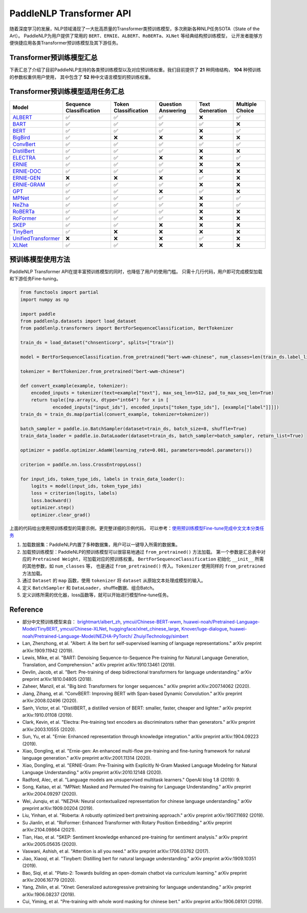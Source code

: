 PaddleNLP Transformer API
====================================

随着深度学习的发展，NLP领域涌现了一大批高质量的Transformer类预训练模型，多次刷新各种NLP任务SOTA（State of the Art）。
PaddleNLP为用户提供了常用的 ``BERT``、``ERNIE``、``ALBERT``、``RoBERTa``、``XLNet`` 等经典结构预训练模型，
让开发者能够方便快捷应用各类Transformer预训练模型及其下游任务。

------------------------------------
Transformer预训练模型汇总
------------------------------------

下表汇总了介绍了目前PaddleNLP支持的各类预训练模型以及对应预训练权重。我们目前提供了 **21** 种网络结构， **104** 种预训练的参数权重供用户使用，
其中包含了 **52** 种中文语言模型的预训练权重。

+--------------------+----------------------------------------------------------------------------------+--------------+-----------------------------------------+
| Model              | Pretrained Weight                                                                | Language     | Details of the model                    |
+====================+==================================================================================+==============+=========================================+
|ALBERT_             |``albert-base-v1``                                                                | English      | 12 repeating layers, 128 embedding,     |
|                    |                                                                                  |              | 768-hidden, 12-heads, 11M parameters.   |
|                    |                                                                                  |              | ALBERT base model                       |
|                    +----------------------------------------------------------------------------------+--------------+-----------------------------------------+
|                    |``albert-large-v1``                                                               | English      | 24 repeating layers, 128 embedding,     |
|                    |                                                                                  |              | 1024-hidden, 16-heads, 17M parameters.  |
|                    |                                                                                  |              | ALBERT large model                      |
|                    +----------------------------------------------------------------------------------+--------------+-----------------------------------------+
|                    |``albert-xlarge-v1``                                                              | English      | 24 repeating layers, 128 embedding,     |
|                    |                                                                                  |              | 2048-hidden, 16-heads, 58M parameters.  |
|                    |                                                                                  |              | ALBERT xlarge model                     |
|                    +----------------------------------------------------------------------------------+--------------+-----------------------------------------+
|                    |``albert-xxlarge-v1``                                                             | English      | 12 repeating layers, 128 embedding,     |
|                    |                                                                                  |              | 4096-hidden, 64-heads, 223M parameters. |
|                    |                                                                                  |              | ALBERT xxlarge model                    |
|                    +----------------------------------------------------------------------------------+--------------+-----------------------------------------+
|                    |``albert-base-v2``                                                                | English      | 12 repeating layers, 128 embedding,     |
|                    |                                                                                  |              | 768-hidden, 12-heads, 11M parameters.   |
|                    |                                                                                  |              | ALBERT base model (version2)            |
|                    +----------------------------------------------------------------------------------+--------------+-----------------------------------------+
|                    |``albert-large-v2``                                                               | English      | 24 repeating layers, 128 embedding,     |
|                    |                                                                                  |              | 1024-hidden, 16-heads, 17M parameters.  |
|                    |                                                                                  |              | ALBERT large model (version2)           |
|                    +----------------------------------------------------------------------------------+--------------+-----------------------------------------+
|                    |``albert-xlarge-v2``                                                              | English      | 24 repeating layers, 128 embedding,     |
|                    |                                                                                  |              | 2048-hidden, 16-heads, 58M parameters.  |
|                    |                                                                                  |              | ALBERT xlarge model (version2)          |
|                    +----------------------------------------------------------------------------------+--------------+-----------------------------------------+
|                    |``albert-xxlarge-v2``                                                             | English      | 12 repeating layers, 128 embedding,     |
|                    |                                                                                  |              | 4096-hidden, 64-heads, 223M parameters. |
|                    |                                                                                  |              | ALBERT xxlarge model (version2)         |
|                    +----------------------------------------------------------------------------------+--------------+-----------------------------------------+
|                    |``albert-chinese-tiny``                                                           | Chinese      | 4 repeating layers, 128 embedding,      |
|                    |                                                                                  |              | 312-hidden, 12-heads, 4M parameters.    |
|                    |                                                                                  |              | ALBERT tiny model (Chinese)             |
|                    +----------------------------------------------------------------------------------+--------------+-----------------------------------------+
|                    |``albert-chinese-small``                                                          | Chinese      | 6 repeating layers, 128 embedding,      |
|                    |                                                                                  |              | 384-hidden, 12-heads, _M parameters.    |
|                    |                                                                                  |              | ALBERT small model (Chinese)            |
|                    +----------------------------------------------------------------------------------+--------------+-----------------------------------------+
|                    |``albert-chinese-base``                                                           | Chinese      | 12 repeating layers, 128 embedding,     |
|                    |                                                                                  |              | 768-hidden, 12-heads, 12M parameters.   |
|                    |                                                                                  |              | ALBERT base model (Chinese)             |
|                    +----------------------------------------------------------------------------------+--------------+-----------------------------------------+
|                    |``albert-chinese-large``                                                          | Chinese      | 24 repeating layers, 128 embedding,     |
|                    |                                                                                  |              | 1024-hidden, 16-heads, 18M parameters.  |
|                    |                                                                                  |              | ALBERT large model (Chinese)            |
|                    +----------------------------------------------------------------------------------+--------------+-----------------------------------------+
|                    |``albert-chinese-xlarge``                                                         | Chinese      | 24 repeating layers, 128 embedding,     |
|                    |                                                                                  |              | 2048-hidden, 16-heads, 60M parameters.  |
|                    |                                                                                  |              | ALBERT xlarge model (Chinese)           |
|                    +----------------------------------------------------------------------------------+--------------+-----------------------------------------+
|                    |``albert-chinese-xxlarge``                                                        | Chinese      | 12 repeating layers, 128 embedding,     |
|                    |                                                                                  |              | 4096-hidden, 16-heads, 235M parameters. |
|                    |                                                                                  |              | ALBERT xxlarge model (Chinese)          |
+--------------------+----------------------------------------------------------------------------------+--------------+-----------------------------------------+
|BART_               |``bart-base``                                                                     | English      | 12-layer, 768-hidden,                   |
|                    |                                                                                  |              | 12-heads, 217M parameters.              |
|                    |                                                                                  |              | BART base model (English)               |
|                    +----------------------------------------------------------------------------------+--------------+-----------------------------------------+
|                    |``bart-large``                                                                    | English      | 24-layer, 768-hidden,                   |
|                    |                                                                                  |              | 16-heads, 509M parameters.              |
|                    |                                                                                  |              | BART large model (English).             |
+--------------------+----------------------------------------------------------------------------------+--------------+-----------------------------------------+
|BERT_               |``bert-base-uncased``                                                             | English      | 12-layer, 768-hidden,                   |
|                    |                                                                                  |              | 12-heads, 110M parameters.              |
|                    |                                                                                  |              | Trained on lower-cased English text.    |
|                    +----------------------------------------------------------------------------------+--------------+-----------------------------------------+
|                    |``bert-large-uncased``                                                            | English      | 24-layer, 1024-hidden,                  |
|                    |                                                                                  |              | 16-heads, 336M parameters.              |
|                    |                                                                                  |              | Trained on lower-cased English text.    |
|                    +----------------------------------------------------------------------------------+--------------+-----------------------------------------+
|                    |``bert-base-cased``                                                               | English      | 12-layer, 768-hidden,                   |
|                    |                                                                                  |              | 12-heads, 109M parameters.              |
|                    |                                                                                  |              | Trained on cased English text.          |
|                    +----------------------------------------------------------------------------------+--------------+-----------------------------------------+
|                    |``bert-large-cased``                                                              | English      | 24-layer, 1024-hidden,                  |
|                    |                                                                                  |              | 16-heads, 335M parameters.              |
|                    |                                                                                  |              | Trained on cased English text.          |
|                    +----------------------------------------------------------------------------------+--------------+-----------------------------------------+
|                    |``bert-base-multilingual-uncased``                                                | Multilingual | 12-layer, 768-hidden,                   |
|                    |                                                                                  |              | 12-heads, 168M parameters.              |
|                    |                                                                                  |              | Trained on lower-cased text             |
|                    |                                                                                  |              | in the top 102 languages                |
|                    |                                                                                  |              | with the largest Wikipedias.            |
|                    +----------------------------------------------------------------------------------+--------------+-----------------------------------------+
|                    |``bert-base-multilingual-cased``                                                  | Multilingual | 12-layer, 768-hidden,                   |
|                    |                                                                                  |              | 12-heads, 179M parameters.              |
|                    |                                                                                  |              | Trained on cased text                   |
|                    |                                                                                  |              | in the top 104 languages                |
|                    |                                                                                  |              | with the largest Wikipedias.            |
|                    +----------------------------------------------------------------------------------+--------------+-----------------------------------------+
|                    |``bert-base-chinese``                                                             | Chinese      | 12-layer, 768-hidden,                   |
|                    |                                                                                  |              | 12-heads, 108M parameters.              |
|                    |                                                                                  |              | Trained on cased Chinese Simplified     |
|                    |                                                                                  |              | and Traditional text.                   |
|                    +----------------------------------------------------------------------------------+--------------+-----------------------------------------+
|                    |``bert-wwm-chinese``                                                              | Chinese      | 12-layer, 768-hidden,                   |
|                    |                                                                                  |              | 12-heads, 108M parameters.              |
|                    |                                                                                  |              | Trained on cased Chinese Simplified     |
|                    |                                                                                  |              | and Traditional text using              |
|                    |                                                                                  |              | Whole-Word-Masking.                     |
|                    +----------------------------------------------------------------------------------+--------------+-----------------------------------------+
|                    |``bert-wwm-ext-chinese``                                                          | Chinese      | 12-layer, 768-hidden,                   |
|                    |                                                                                  |              | 12-heads, 108M parameters.              |
|                    |                                                                                  |              | Trained on cased Chinese Simplified     |
|                    |                                                                                  |              | and Traditional text using              |
|                    |                                                                                  |              | Whole-Word-Masking with extented data.  |
|                    +----------------------------------------------------------------------------------+--------------+-----------------------------------------+
|                    |``junnyu/ckiplab-bert-base-chinese-ner``                                          | Chinese      | 12-layer, 768-hidden,                   |
|                    |                                                                                  |              | 12-heads, 102M parameters.              |
|                    |                                                                                  |              | Finetuned on NER task.                  |
|                    +----------------------------------------------------------------------------------+--------------+-----------------------------------------+
|                    |``junnyu/ckiplab-bert-base-chinese-pos``                                          | Chinese      | 12-layer, 768-hidden,                   |
|                    |                                                                                  |              | 12-heads, 102M parameters.              |
|                    |                                                                                  |              | Finetuned on POS task.                  |
|                    +----------------------------------------------------------------------------------+--------------+-----------------------------------------+
|                    |``junnyu/ckiplab-bert-base-chinese-ws``                                           | Chinese      | 12-layer, 768-hidden,                   |
|                    |                                                                                  |              | 12-heads, 102M parameters.              |
|                    |                                                                                  |              | Finetuned on WS task.                   |
|                    +----------------------------------------------------------------------------------+--------------+-----------------------------------------+
|                    |``junnyu/nlptown-bert-base-multilingual-uncased-sentiment``                       | Multilingual | 12-layer, 768-hidden,                   |
|                    |                                                                                  |              | 12-heads, 167M parameters.              |
|                    |                                                                                  |              | Finetuned for sentiment analysis on     |
|                    |                                                                                  |              | product reviews in six languages:       |
|                    |                                                                                  |              | English, Dutch, German, French,         |
|                    |                                                                                  |              | Spanish and Italian.                    |
|                    +----------------------------------------------------------------------------------+--------------+-----------------------------------------+
|                    |``junnyu/tbs17-MathBERT``                                                         | English      | 12-layer, 768-hidden,                   |
|                    |                                                                                  |              | 12-heads, 110M parameters.              |
|                    |                                                                                  |              | Trained on pre-k to graduate math       |
|                    |                                                                                  |              | language (English) using a masked       |
|                    |                                                                                  |              | language modeling (MLM) objective.      |
|                    +----------------------------------------------------------------------------------+--------------+-----------------------------------------+
|                    |``macbert-base-chinese``                                                          | Chinese      | 12-layer, 768-hidden,                   |
|                    |                                                                                  |              | 12-heads, 102M parameters.              |
|                    |                                                                                  |              | Trained with novel MLM as correction    |
|                    |                                                                                  |              | pre-training task.                      |
|                    +----------------------------------------------------------------------------------+--------------+-----------------------------------------+
|                    |``macbert-large-chinese``                                                         | Chinese      | 24-layer, 1024-hidden,                  |
|                    |                                                                                  |              | 16-heads, 326M parameters.              |
|                    |                                                                                  |              | Trained with novel MLM as correction    |
|                    |                                                                                  |              | pre-training task.                      |
|                    +----------------------------------------------------------------------------------+--------------+-----------------------------------------+
|                    |``simbert-base-chinese``                                                          | Chinese      | 12-layer, 768-hidden,                   |
|                    |                                                                                  |              | 12-heads, 108M parameters.              |
|                    |                                                                                  |              | Trained on 22 million pairs of similar  |
|                    |                                                                                  |              | sentences crawed from Baidu Know.       |
+--------------------+----------------------------------------------------------------------------------+--------------+-----------------------------------------+
|BigBird_            |``bigbird-base-uncased``                                                          | English      | 12-layer, 768-hidden,                   |
|                    |                                                                                  |              | 12-heads, _M parameters.                |
|                    |                                                                                  |              | Trained on lower-cased English text.    |
+--------------------+----------------------------------------------------------------------------------+--------------+-----------------------------------------+
|ConvBert_           |``convbert-base``                                                                 | English      | 12-layer, 768-hidden,                   |
|                    |                                                                                  |              | 12-heads, 106M parameters.              |
|                    |                                                                                  |              | The ConvBERT base model.                |
|                    +----------------------------------------------------------------------------------+--------------+-----------------------------------------+
|                    |``convbert-medium-small``                                                         | English      | 12-layer, 384-hidden,                   |
|                    |                                                                                  |              | 8-heads, 17M parameters.                |
|                    |                                                                                  |              | The ConvBERT medium small model.        |
|                    +----------------------------------------------------------------------------------+--------------+-----------------------------------------+
|                    |``convbert-small``                                                                | English      | 12-layer, 128-hidden,                   |
|                    |                                                                                  |              | 4-heads, 13M parameters.                |
|                    |                                                                                  |              | The ConvBERT small model.               |
+--------------------+----------------------------------------------------------------------------------+--------------+-----------------------------------------+
|DistilBert_         |``distilbert-base-uncased``                                                       | English      | 6-layer, 768-hidden,                    |
|                    |                                                                                  |              | 12-heads, 66M parameters.               |
|                    |                                                                                  |              | The DistilBERT model distilled from     |
|                    |                                                                                  |              | the BERT model ``bert-base-uncased``    |
|                    +----------------------------------------------------------------------------------+--------------+-----------------------------------------+
|                    |``distilbert-base-cased``                                                         | English      | 6-layer, 768-hidden,                    |
|                    |                                                                                  |              | 12-heads, 66M parameters.               |
|                    |                                                                                  |              | The DistilBERT model distilled from     |
|                    |                                                                                  |              | the BERT model ``bert-base-cased``      |
+--------------------+----------------------------------------------------------------------------------+--------------+-----------------------------------------+
|ELECTRA_            |``electra-small``                                                                 | English      | 12-layer, 768-hidden,                   |
|                    |                                                                                  |              | 4-heads, _M parameters.                 |
|                    |                                                                                  |              | Trained on lower-cased English text.    |
|                    +----------------------------------------------------------------------------------+--------------+-----------------------------------------+
|                    |``electra-base``                                                                  | English      | 12-layer, 768-hidden,                   |
|                    |                                                                                  |              | 12-heads, _M parameters.                |
|                    |                                                                                  |              | Trained on lower-cased English text.    |
|                    +----------------------------------------------------------------------------------+--------------+-----------------------------------------+
|                    |``electra-large``                                                                 | English      | 24-layer, 1024-hidden,                  |
|                    |                                                                                  |              | 16-heads, _M parameters.                |
|                    |                                                                                  |              | Trained on lower-cased English text.    |
|                    +----------------------------------------------------------------------------------+--------------+-----------------------------------------+
|                    |``chinese-electra-small``                                                         | Chinese      | 12-layer, 768-hidden,                   |
|                    |                                                                                  |              | 4-heads, _M parameters.                 |
|                    |                                                                                  |              | Trained on Chinese text.                |
|                    +----------------------------------------------------------------------------------+--------------+-----------------------------------------+
|                    |``chinese-electra-base``                                                          | Chinese      | 12-layer, 768-hidden,                   |
|                    |                                                                                  |              | 12-heads, _M parameters.                |
|                    |                                                                                  |              | Trained on Chinese text.                |
|                    +----------------------------------------------------------------------------------+--------------+-----------------------------------------+
|                    |``junnyu/hfl-chinese-electra-180g-base-discriminator``                            | Chinese      | Discriminator, 12-layer, 768-hidden,    |
|                    |                                                                                  |              | 12-heads, 102M parameters.              |
|                    |                                                                                  |              | Trained on 180g Chinese text.           |
|                    +----------------------------------------------------------------------------------+--------------+-----------------------------------------+
|                    |``junnyu/hfl-chinese-electra-180g-small-ex-discriminator``                        | Chinese      | Discriminator, 24-layer, 256-hidden,    |
|                    |                                                                                  |              | 4-heads, 24M parameters.                |
|                    |                                                                                  |              | Trained on 180g Chinese text.           |
|                    +----------------------------------------------------------------------------------+--------------+-----------------------------------------+
|                    |``junnyu/hfl-chinese-legal-electra-small-generator``                              | Chinese      | Generator, 12-layer, 64-hidden,         |
|                    |                                                                                  |              | 1-heads, 3M parameters.                 |
|                    |                                                                                  |              | Trained on Chinese legal corpus.        |
+--------------------+----------------------------------------------------------------------------------+--------------+-----------------------------------------+
|ERNIE_              |``ernie-1.0``                                                                     | Chinese      | 12-layer, 768-hidden,                   |
|                    |                                                                                  |              | 12-heads, 108M parameters.              |
|                    |                                                                                  |              | Trained on Chinese text.                |
|                    +----------------------------------------------------------------------------------+--------------+-----------------------------------------+
|                    |``ernie-tiny``                                                                    | Chinese      | 3-layer, 1024-hidden,                   |
|                    |                                                                                  |              | 16-heads, _M parameters.                |
|                    |                                                                                  |              | Trained on Chinese text.                |
|                    +----------------------------------------------------------------------------------+--------------+-----------------------------------------+
|                    |``ernie-2.0-en``                                                                  | English      | 12-layer, 768-hidden,                   |
|                    |                                                                                  |              | 12-heads, 103M parameters.              |
|                    |                                                                                  |              | Trained on lower-cased English text.    |
|                    +----------------------------------------------------------------------------------+--------------+-----------------------------------------+
|                    |``ernie-2.0-en-finetuned-squad``                                                  | English      | 12-layer, 768-hidden,                   |
|                    |                                                                                  |              | 12-heads, 110M parameters.              |
|                    |                                                                                  |              | Trained on finetuned squad text.        |
|                    +----------------------------------------------------------------------------------+--------------+-----------------------------------------+
|                    |``ernie-2.0-large-en``                                                            | English      | 24-layer, 1024-hidden,                  |
|                    |                                                                                  |              | 16-heads, 336M parameters.              |
|                    |                                                                                  |              | Trained on lower-cased English text.    |
+--------------------+----------------------------------------------------------------------------------+--------------+-----------------------------------------+
|ERNIE-DOC_          |``ernie-doc-base-zh``                                                             | Chinese      | 12-layer, 768-hidden,                   |
|                    |                                                                                  |              | 12-heads, 108M parameters.              |
|                    |                                                                                  |              | Trained on Chinese text.                |
|                    +----------------------------------------------------------------------------------+--------------+-----------------------------------------+
|                    |``ernie-doc-base-en``                                                             | English      | 12-layer, 768-hidden,                   |
|                    |                                                                                  |              | 12-heads, 103M parameters.              |
|                    |                                                                                  |              | Trained on lower-cased English text.    |
+--------------------+----------------------------------------------------------------------------------+--------------+-----------------------------------------+
|ERNIE-GEN_          |``ernie-gen-base-en``                                                             | English      | 12-layer, 768-hidden,                   |
|                    |                                                                                  |              | 12-heads, 108M parameters.              |
|                    |                                                                                  |              | Trained on lower-cased English text.    |
|                    +----------------------------------------------------------------------------------+--------------+-----------------------------------------+
|                    |``ernie-gen-large-en``                                                            | English      | 24-layer, 1024-hidden,                  |
|                    |                                                                                  |              | 16-heads, 336M parameters.              |
|                    |                                                                                  |              | Trained on lower-cased English text.    |
|                    +----------------------------------------------------------------------------------+--------------+-----------------------------------------+
|                    |``ernie-gen-large-en-430g``                                                       | English      | 24-layer, 1024-hidden,                  |
|                    |                                                                                  |              | 16-heads, 336M parameters.              |
|                    |                                                                                  |              | Trained on lower-cased English text.    |
|                    |                                                                                  |              | with extended data (430 GB).            |
+--------------------+----------------------------------------------------------------------------------+--------------+-----------------------------------------+
|ERNIE-GRAM_         |``ernie-gram-zh``                                                                 | Chinese      | 12-layer, 768-hidden,                   |
|                    |                                                                                  |              | 12-heads, 108M parameters.              |
|                    |                                                                                  |              | Trained on Chinese text.                |
+--------------------+----------------------------------------------------------------------------------+--------------+-----------------------------------------+
|GPT_                |``gpt-cpm-large-cn``                                                              | Chinese      | 32-layer, 2560-hidden,                  |
|                    |                                                                                  |              | 32-heads, 2.6B parameters.              |
|                    |                                                                                  |              | Trained on Chinese text.                |
|                    +----------------------------------------------------------------------------------+--------------+-----------------------------------------+
|                    |``gpt-cpm-small-cn-distill``                                                      | Chinese      | 12-layer, 768-hidden,                   |
|                    |                                                                                  |              | 12-heads, 109M parameters.              |
|                    |                                                                                  |              | The model distilled from                |
|                    |                                                                                  |              | the GPT model ``gpt-cpm-large-cn``      |
|                    +----------------------------------------------------------------------------------+--------------+-----------------------------------------+
|                    |``gpt2-medium-en``                                                                | English      | 24-layer, 1024-hidden,                  |
|                    |                                                                                  |              | 16-heads, 345M parameters.              |
|                    |                                                                                  |              | Trained on English text.                |
|                    +----------------------------------------------------------------------------------+--------------+-----------------------------------------+
|                    |``junnyu/distilgpt2``                                                             | English      | 6-layer, 768-hidden,                    |
|                    |                                                                                  |              | 12-heads, 81M parameters.               |
|                    |                                                                                  |              | Trained on English text.                |
|                    +----------------------------------------------------------------------------------+--------------+-----------------------------------------+
|                    |``junnyu/microsoft-DialoGPT-small``                                               | English      | 12-layer, 768-hidden,                   |
|                    |                                                                                  |              | 12-heads, 124M parameters.              |
|                    |                                                                                  |              | Trained on English text.                |
|                    +----------------------------------------------------------------------------------+--------------+-----------------------------------------+
|                    |``junnyu/microsoft-DialoGPT-medium``                                              | English      | 24-layer, 1024-hidden,                  |
|                    |                                                                                  |              | 16-heads, 354M parameters.                |
|                    |                                                                                  |              | Trained on English text.                |
|                    +----------------------------------------------------------------------------------+--------------+-----------------------------------------+
|                    |``junnyu/microsoft-DialoGPT-large``                                               | English      | 36-layer, 1280-hidden,                  |
|                    |                                                                                  |              | 20-heads, 774M parameters.                |
|                    |                                                                                  |              | Trained on English text.                |
|                    +----------------------------------------------------------------------------------+--------------+-----------------------------------------+
|                    |``junnyu/uer-gpt2-chinese-poem``                                                  | Chinese      | 12-layer, 768-hidden,                   |
|                    |                                                                                  |              | 12-heads, 103M parameters.              |
|                    |                                                                                  |              | Trained on Chinese poetry corpus.       |
+--------------------+----------------------------------------------------------------------------------+--------------+-----------------------------------------+
|MPNet_              |``mpnet-base``                                                                    | English      | 12-layer, 768-hidden,                   |
|                    |                                                                                  |              | 12-heads, 109M parameters.              |
|                    |                                                                                  |              | MPNet Base Model.                       |
+--------------------+----------------------------------------------------------------------------------+--------------+-----------------------------------------+
|NeZha_              |``nezha-base-chinese``                                                            | Chinese      | 12-layer, 768-hidden,                   |
|                    |                                                                                  |              | 12-heads, 108M parameters.              |
|                    |                                                                                  |              | Trained on Chinese text.                |
|                    +----------------------------------------------------------------------------------+--------------+-----------------------------------------+
|                    |``nezha-large-chinese``                                                           | Chinese      | 24-layer, 1024-hidden,                  |
|                    |                                                                                  |              | 16-heads, 336M parameters.              |
|                    |                                                                                  |              | Trained on Chinese text.                |
|                    +----------------------------------------------------------------------------------+--------------+-----------------------------------------+
|                    |``nezha-base-wwm-chinese``                                                        | Chinese      | 12-layer, 768-hidden,                   |
|                    |                                                                                  |              | 16-heads, 108M parameters.              |
|                    |                                                                                  |              | Trained on Chinese text.                |
|                    +----------------------------------------------------------------------------------+--------------+-----------------------------------------+
|                    |``nezha-large-wwm-chinese``                                                       | Chinese      | 24-layer, 1024-hidden,                  |
|                    |                                                                                  |              | 16-heads, 336M parameters.              |
|                    |                                                                                  |              | Trained on Chinese text.                |
+--------------------+----------------------------------------------------------------------------------+--------------+-----------------------------------------+
|RoBERTa_            |``roberta-wwm-ext``                                                               | Chinese      | 12-layer, 768-hidden,                   |
|                    |                                                                                  |              | 12-heads, 102M parameters.              |
|                    |                                                                                  |              | Trained on English Text using           |
|                    |                                                                                  |              | Whole-Word-Masking with extended data.  |
|                    +----------------------------------------------------------------------------------+--------------+-----------------------------------------+
|                    |``roberta-wwm-ext-large``                                                         | Chinese      | 24-layer, 1024-hidden,                  |
|                    |                                                                                  |              | 16-heads, 325M parameters.              |
|                    |                                                                                  |              | Trained on English Text using           |
|                    |                                                                                  |              | Whole-Word-Masking with extended data.  |
|                    +----------------------------------------------------------------------------------+--------------+-----------------------------------------+
|                    |``rbt3``                                                                          | Chinese      | 3-layer, 768-hidden,                    |
|                    |                                                                                  |              | 12-heads, 38M parameters.               |
|                    +----------------------------------------------------------------------------------+--------------+-----------------------------------------+
|                    |``rbtl3``                                                                         | Chinese      | 3-layer, 1024-hidden,                   |
|                    |                                                                                  |              | 16-heads, 61M parameters.               |
+--------------------+----------------------------------------------------------------------------------+--------------+-----------------------------------------+
|RoFormer_           |``roformer-chinese-small``                                                        | Chinese      | 6-layer, 384-hidden,                    |
|                    |                                                                                  |              | 6-heads, 30M parameters.                |
|                    |                                                                                  |              | Roformer Small Chinese model.           |
|                    +----------------------------------------------------------------------------------+--------------+-----------------------------------------+
|                    |``roformer-chinese-base``                	                                        | Chinese      | 12-layer, 768-hidden,                   |
|                    |                                                                                  |              | 12-heads, 124M parameters.              |
|                    |                                                                                  |              | Roformer Base Chinese model.            |
|                    +----------------------------------------------------------------------------------+--------------+-----------------------------------------+
|                    |``roformer-chinese-char-small``                                                   | Chinese      | 6-layer, 384-hidden,                    |
|                    |                                                                                  |              | 6-heads, 15M parameters.                |
|                    |                                                                                  |              | Roformer Chinese Char Small model.      |
|                    +----------------------------------------------------------------------------------+--------------+-----------------------------------------+
|                    |``roformer-chinese-char-base``                                                    | Chinese      | 12-layer, 768-hidden,                   |
|                    |                                                                                  |              | 12-heads, 95M parameters.               |
|                    |                                                                                  |              | Roformer Chinese Char Base model.       |
|                    +----------------------------------------------------------------------------------+--------------+-----------------------------------------+
|                    |``roformer-chinese-sim-char-ft-small``                                            | Chinese      | 6-layer, 384-hidden,                    |
|                    |                                                                                  |              | 6-heads, 15M parameters.                |
|                    |                                                                                  |              | Roformer Chinese Char Ft Small model.   |
|                    +----------------------------------------------------------------------------------+--------------+-----------------------------------------+
|                    |``roformer-chinese-sim-char-ft-base``                                             | Chinese      | 12-layer, 768-hidden,                   |
|                    |                                                                                  |              | 12-heads, 95M parameters.               |
|                    |                                                                                  |              | Roformer Chinese Char Ft Base model.    |
|                    +----------------------------------------------------------------------------------+--------------+-----------------------------------------+
|                    |``roformer-chinese-sim-char-small``                                               | Chinese      | 6-layer, 384-hidden,                    |
|                    |                                                                                  |              | 6-heads, 15M parameters.                |
|                    |                                                                                  |              | Roformer Chinese Sim Char Small model.  |
|                    +----------------------------------------------------------------------------------+--------------+-----------------------------------------+
|                    |``roformer-chinese-sim-char-base``                                                | Chinese      | 12-layer, 768-hidden,                   |
|                    |                                                                                  |              | 12-heads, 95M parameters.               |
|                    |                                                                                  |              | Roformer Chinese Sim Char Base model.   |
|                    +----------------------------------------------------------------------------------+--------------+-----------------------------------------+
|                    |``roformer-english-small-discriminator``                                          | English      | 12-layer, 256-hidden,                   |
|                    |                                                                                  |              | 4-heads, 13M parameters.                |
|                    |                                                                                  |              | Roformer English Small Discriminator.   |
|                    +----------------------------------------------------------------------------------+--------------+-----------------------------------------+
|                    |``roformer-english-small-generator``                                              | English      | 12-layer, 64-hidden,                    |
|                    |                                                                                  |              | 1-heads, 5M parameters.                 |
|                    |                                                                                  |              | Roformer English Small Generator.       |
+--------------------+----------------------------------------------------------------------------------+--------------+-----------------------------------------+
|SKEP_               |``skep_ernie_1.0_large_ch``                                                       | Chinese      | 24-layer, 1024-hidden,                  |
|                    |                                                                                  |              | 16-heads, 336M parameters.              |
|                    |                                                                                  |              | Trained using the Erine model           |
|                    |                                                                                  |              | ``ernie_1.0``                           |
|                    +----------------------------------------------------------------------------------+--------------+-----------------------------------------+
|                    |``skep_ernie_2.0_large_en``                                                       | English      | 24-layer, 1024-hidden,                  |
|                    |                                                                                  |              | 16-heads, 336M parameters.              |
|                    |                                                                                  |              | Trained using the Erine model           |
|                    |                                                                                  |              | ``ernie_2.0_large_en``                  |
|                    +----------------------------------------------------------------------------------+--------------+-----------------------------------------+
|                    |``skep_roberta_large_en``                                                         | English      | 24-layer, 1024-hidden,                  |
|                    |                                                                                  |              | 16-heads, 355M parameters.              |
|                    |                                                                                  |              | Trained using the RoBERTa model         |
|                    |                                                                                  |              | ``roberta_large_en``                    |
+--------------------+----------------------------------------------------------------------------------+--------------+-----------------------------------------+
|TinyBert_           |``tinybert-4l-312d``                                                              | English      | 4-layer, 312-hidden,                    |
|                    |                                                                                  |              | 12-heads, 14.5M parameters.             |
|                    |                                                                                  |              | The TinyBert model distilled from       |
|                    |                                                                                  |              | the BERT model ``bert-base-uncased``    |
|                    +----------------------------------------------------------------------------------+--------------+-----------------------------------------+
|                    |``tinybert-6l-768d``                                                              | English      | 6-layer, 768-hidden,                    |
|                    |                                                                                  |              | 12-heads, 67M parameters.               |
|                    |                                                                                  |              | The TinyBert model distilled from       |
|                    |                                                                                  |              | the BERT model ``bert-base-uncased``    |
|                    +----------------------------------------------------------------------------------+--------------+-----------------------------------------+
|                    |``tinybert-4l-312d-v2``                                                           | English      | 4-layer, 312-hidden,                    |
|                    |                                                                                  |              | 12-heads, 14.5M parameters.             |
|                    |                                                                                  |              | The TinyBert model distilled from       |
|                    |                                                                                  |              | the BERT model ``bert-base-uncased``    |
|                    +----------------------------------------------------------------------------------+--------------+-----------------------------------------+
|                    |``tinybert-6l-768d-v2``                                                           | English      | 6-layer, 768-hidden,                    |
|                    |                                                                                  |              | 12-heads, 67M parameters.               |
|                    |                                                                                  |              | The TinyBert model distilled from       |
|                    |                                                                                  |              | the BERT model ``bert-base-uncased``    |
|                    +----------------------------------------------------------------------------------+--------------+-----------------------------------------+
|                    |``tinybert-4l-312d-zh``                                                           | Chinese      | 4-layer, 312-hidden,                    |
|                    |                                                                                  |              | 12-heads, 14.5M parameters.             |
|                    |                                                                                  |              | The TinyBert model distilled from       |
|                    |                                                                                  |              | the BERT model ``bert-base-uncased``    |
|                    +----------------------------------------------------------------------------------+--------------+-----------------------------------------+
|                    |``tinybert-6l-768d-zh``                                                           | Chinese      | 6-layer, 768-hidden,                    |
|                    |                                                                                  |              | 12-heads, 67M parameters.               |
|                    |                                                                                  |              | The TinyBert model distilled from       |
|                    |                                                                                  |              | the BERT model ``bert-base-uncased``    |
+--------------------+----------------------------------------------------------------------------------+--------------+-----------------------------------------+
|UnifiedTransformer_ |``unified_transformer-12L-cn``                                                    | Chinese      | 12-layer, 768-hidden,                   |
|                    |                                                                                  |              | 12-heads, 108M parameters.              |
|                    |                                                                                  |              | Trained on Chinese text.                |
|                    +----------------------------------------------------------------------------------+--------------+-----------------------------------------+
|                    |``unified_transformer-12L-cn-luge``                                               | Chinese      | 12-layer, 768-hidden,                   |
|                    |                                                                                  |              | 12-heads, 108M parameters.              |
|                    |                                                                                  |              | Trained on Chinese text (LUGE.ai).      |
|                    +----------------------------------------------------------------------------------+--------------+-----------------------------------------+
|                    |``plato-mini``                                                                    | Chinese      | 6-layer, 768-hidden,                    |
|                    |                                                                                  |              | 12-heads, 66M parameters.               |
|                    |                                                                                  |              | Trained on Chinese text.                |
+--------------------+----------------------------------------------------------------------------------+--------------+-----------------------------------------+
|UNIMO_              |``unimo-text-1.0``                                                                | English      | 12-layer, 768-hidden,                   |
|                    |                                                                                  |              | 12-heads, 99M parameters.               |
|                    |                                                                                  |              | UNIMO-text-1.0 model.                   |
|                    +----------------------------------------------------------------------------------+--------------+-----------------------------------------+
|                    |``unimo-text-1.0-large``                                                          | English      | 24-layer, 768-hidden,                   |
|                    |                                                                                  |              | 16-heads, 316M parameters.              |
|                    |                                                                                  |              | UNIMO-text-1.0 large model.             |
+--------------------+----------------------------------------------------------------------------------+--------------+-----------------------------------------+
|XLNet_              |``xlnet-base-cased``                                                              | English      | 12-layer, 768-hidden,                   |
|                    |                                                                                  |              | 12-heads, 110M parameters.              |
|                    |                                                                                  |              | XLNet English model                     |
|                    +----------------------------------------------------------------------------------+--------------+-----------------------------------------+
|                    |``xlnet-large-cased``                                                             | English      | 24-layer, 1024-hidden,                  |
|                    |                                                                                  |              | 16-heads, 340M parameters.              |
|                    |                                                                                  |              | XLNet Large English model               |
|                    +----------------------------------------------------------------------------------+--------------+-----------------------------------------+
|                    |``chinese-xlnet-base``                                                            | Chinese      | 12-layer, 768-hidden,                   |
|                    |                                                                                  |              | 12-heads, 117M parameters.              |
|                    |                                                                                  |              | XLNet Chinese model                     |
|                    +----------------------------------------------------------------------------------+--------------+-----------------------------------------+
|                    |``chinese-xlnet-mid``                                                             | Chinese      | 24-layer, 768-hidden,                   |
|                    |                                                                                  |              | 12-heads, 209M parameters.              |
|                    |                                                                                  |              | XLNet Medium Chinese model              |
|                    +----------------------------------------------------------------------------------+--------------+-----------------------------------------+
|                    |``chinese-xlnet-large``                                                           | Chinese      | 24-layer, 1024-hidden,                  |
|                    |                                                                                  |              | 16-heads, _M parameters.                |
|                    |                                                                                  |              | XLNet Large Chinese model               |
+--------------------+----------------------------------------------------------------------------------+--------------+-----------------------------------------+


------------------------------------
Transformer预训练模型适用任务汇总
------------------------------------


+--------------------+-------------------------+----------------------+--------------------+-----------------+-----------------+
| Model              | Sequence Classification | Token Classification | Question Answering | Text Generation | Multiple Choice |
+====================+=========================+======================+====================+=================+=================+
|ALBERT_             | ✅                      | ✅                   | ✅                 | ❌              | ✅              |
+--------------------+-------------------------+----------------------+--------------------+-----------------+-----------------+
|BART_               | ✅                      | ✅                   | ✅                 | ✅              | ❌              |
+--------------------+-------------------------+----------------------+--------------------+-----------------+-----------------+
|BERT_               | ✅                      | ✅                   | ✅                 | ❌              | ✅              |
+--------------------+-------------------------+----------------------+--------------------+-----------------+-----------------+
|BigBird_            | ✅                      | ❌                   | ❌                 | ❌              | ❌              |
+--------------------+-------------------------+----------------------+--------------------+-----------------+-----------------+
|ConvBert_           | ✅                      | ✅                   | ✅                 | ✅              | ✅              |
+--------------------+-------------------------+----------------------+--------------------+-----------------+-----------------+
|DistilBert_         | ✅                      | ✅                   | ✅                 | ❌              | ❌              |
+--------------------+-------------------------+----------------------+--------------------+-----------------+-----------------+
|ELECTRA_            | ✅                      | ✅                   | ❌                 | ❌              | ✅              |
+--------------------+-------------------------+----------------------+--------------------+-----------------+-----------------+
|ERNIE_              | ✅                      | ✅                   | ✅                 | ❌              | ❌              |
+--------------------+-------------------------+----------------------+--------------------+-----------------+-----------------+
|ERNIE-DOC_          | ✅                      | ✅                   | ✅                 | ❌              | ❌              |
+--------------------+-------------------------+----------------------+--------------------+-----------------+-----------------+
|ERNIE-GEN_          | ❌                      | ❌                   | ❌                 | ✅              | ❌              |
+--------------------+-------------------------+----------------------+--------------------+-----------------+-----------------+
|ERNIE-GRAM_         | ✅                      | ✅                   | ✅                 | ❌              | ❌              |
+--------------------+-------------------------+----------------------+--------------------+-----------------+-----------------+
|GPT_                | ✅                      | ✅                   | ❌                 | ✅              | ❌              |
+--------------------+-------------------------+----------------------+--------------------+-----------------+-----------------+
|MPNet_              | ✅                      | ✅                   | ✅                 | ❌              | ✅              |
+--------------------+-------------------------+----------------------+--------------------+-----------------+-----------------+
|NeZha_              | ✅                      | ✅                   | ✅                 | ❌              | ✅              |
+--------------------+-------------------------+----------------------+--------------------+-----------------+-----------------+
|RoBERTa_            | ✅                      | ✅                   | ✅                 | ❌              | ❌              |
+--------------------+-------------------------+----------------------+--------------------+-----------------+-----------------+
|RoFormer_           | ✅                      | ✅                   | ✅                 | ❌              | ❌              |
+--------------------+-------------------------+----------------------+--------------------+-----------------+-----------------+
|SKEP_               | ✅                      | ✅                   | ❌                 | ❌              | ❌              |
+--------------------+-------------------------+----------------------+--------------------+-----------------+-----------------+
|TinyBert_           | ✅                      | ❌                   | ❌                 | ❌              | ❌              |
+--------------------+-------------------------+----------------------+--------------------+-----------------+-----------------+
|UnifiedTransformer_ | ❌                      | ❌                   | ❌                 | ✅              | ❌              |
+--------------------+-------------------------+----------------------+--------------------+-----------------+-----------------+
|XLNet_              | ✅                      | ✅                   | ❌                 | ❌              | ❌              |
+--------------------+-------------------------+----------------------+--------------------+-----------------+-----------------+

.. _ALBERT: https://arxiv.org/abs/1909.11942
.. _BART: https://arxiv.org/abs/1910.13461
.. _BERT: https://arxiv.org/abs/1810.04805
.. _BigBird: https://arxiv.org/abs/2007.14062
.. _ConvBert: https://arxiv.org/abs/2008.02496
.. _DistilBert: https://arxiv.org/abs/1910.01108
.. _ELECTRA: https://arxiv.org/abs/2003.10555
.. _ERNIE: https://arxiv.org/abs/1904.09223
.. _ERNIE-DOC: https://arxiv.org/abs/2012.15688
.. _ERNIE-GEN: https://arxiv.org/abs/2001.11314
.. _ERNIE-GRAM: https://arxiv.org/abs/2010.12148
.. _GPT: https://cdn.openai.com/better-language-models/language_models_are_unsupervised_multitask_learners.pdf
.. _MPNet: https://arxiv.org/abs/2004.09297
.. _NeZha: https://arxiv.org/abs/1909.00204
.. _RoBERTa: https://arxiv.org/abs/1907.11692
.. _RoFormer: https://arxiv.org/abs/2104.09864
.. _SKEP: https://arxiv.org/abs/2005.05635
.. _TinyBert: https://arxiv.org/abs/1909.10351
.. _UnifiedTransformer: https://arxiv.org/abs/2006.16779
.. _UNIMO: https://arxiv.org/abs/2012.15409
.. _XLNet: https://arxiv.org/abs/1906.08237

------------------------------------
预训练模型使用方法
------------------------------------

PaddleNLP Transformer API在提丰富预训练模型的同时，也降低了用户的使用门槛。
只需十几行代码，用户即可完成模型加载和下游任务Fine-tuning。

.. code:: python

    from functools import partial
    import numpy as np

    import paddle
    from paddlenlp.datasets import load_dataset
    from paddlenlp.transformers import BertForSequenceClassification, BertTokenizer

    train_ds = load_dataset("chnsenticorp", splits=["train"])

    model = BertForSequenceClassification.from_pretrained("bert-wwm-chinese", num_classes=len(train_ds.label_list))

    tokenizer = BertTokenizer.from_pretrained("bert-wwm-chinese")

    def convert_example(example, tokenizer):
        encoded_inputs = tokenizer(text=example["text"], max_seq_len=512, pad_to_max_seq_len=True)
        return tuple([np.array(x, dtype="int64") for x in [
                encoded_inputs["input_ids"], encoded_inputs["token_type_ids"], [example["label"]]]])
    train_ds = train_ds.map(partial(convert_example, tokenizer=tokenizer))

    batch_sampler = paddle.io.BatchSampler(dataset=train_ds, batch_size=8, shuffle=True)
    train_data_loader = paddle.io.DataLoader(dataset=train_ds, batch_sampler=batch_sampler, return_list=True)

    optimizer = paddle.optimizer.AdamW(learning_rate=0.001, parameters=model.parameters())

    criterion = paddle.nn.loss.CrossEntropyLoss()

    for input_ids, token_type_ids, labels in train_data_loader():
        logits = model(input_ids, token_type_ids)
        loss = criterion(logits, labels)
        loss.backward()
        optimizer.step()
        optimizer.clear_grad()

上面的代码给出使用预训练模型的简要示例，更完整详细的示例代码，
可以参考：`使用预训练模型Fine-tune完成中文文本分类任务 <https://github.com/PaddlePaddle/PaddleNLP/tree/develop/examples/text_classification/pretrained_models/>`_

1. 加载数据集：PaddleNLP内置了多种数据集，用户可以一键导入所需的数据集。
2. 加载预训练模型：PaddleNLP的预训练模型可以很容易地通过 ``from_pretrained()`` 方法加载。
   第一个参数是汇总表中对应的 ``Pretrained Weight``，可加载对应的预训练权重。
   ``BertForSequenceClassification`` 初始化 ``__init__`` 所需的其他参数，如 ``num_classes`` 等，
   也是通过 ``from_pretrained()`` 传入。``Tokenizer`` 使用同样的 ``from_pretrained`` 方法加载。
3. 通过 ``Dataset`` 的 ``map`` 函数，使用 ``tokenizer`` 将 ``dataset`` 从原始文本处理成模型的输入。
4. 定义 ``BatchSampler`` 和 ``DataLoader``，shuffle数据、组合Batch。
5. 定义训练所需的优化器，loss函数等，就可以开始进行模型fine-tune任务。

------------------------------------
Reference
------------------------------------
- 部分中文预训练模型来自：
  `brightmart/albert_zh <https://github.com/brightmart/albert_zh>`_,
  `ymcui/Chinese-BERT-wwm <https://github.com/ymcui/Chinese-BERT-wwm>`_,
  `huawei-noah/Pretrained-Language-Model/TinyBERT <https://github.com/huawei-noah/Pretrained-Language-Model/tree/master/TinyBERT>`_,
  `ymcui/Chinese-XLNet <https://github.com/ymcui/Chinese-XLNet>`_,
  `huggingface/xlnet_chinese_large <https://huggingface.co/clue/xlnet_chinese_large>`_,
  `Knover/luge-dialogue <https://github.com/PaddlePaddle/Knover/tree/luge-dialogue/luge-dialogue>`_,
  `huawei-noah/Pretrained-Language-Model/NEZHA-PyTorch/ <https://github.com/huawei-noah/Pretrained-Language-Model/tree/master/NEZHA-PyTorch>`_
  `ZhuiyiTechnology/simbert <https://github.com/ZhuiyiTechnology/simbert>`_
- Lan, Zhenzhong, et al. "Albert: A lite bert for self-supervised learning of language representations." arXiv preprint arXiv:1909.11942 (2019).
- Lewis, Mike, et al. "BART: Denoising Sequence-to-Sequence Pre-training for Natural Language Generation, Translation, and Comprehension." arXiv preprint arXiv:1910.13461 (2019).
- Devlin, Jacob, et al. "Bert: Pre-training of deep bidirectional transformers for language understanding." arXiv preprint arXiv:1810.04805 (2018).
- Zaheer, Manzil, et al. "Big bird: Transformers for longer sequences." arXiv preprint arXiv:2007.14062 (2020).
- Jiang, Zihang, et al. "ConvBERT: Improving BERT with Span-based Dynamic Convolution." arXiv preprint arXiv:2008.02496 (2020).
- Sanh, Victor, et al. "DistilBERT, a distilled version of BERT: smaller, faster, cheaper and lighter." arXiv preprint arXiv:1910.01108 (2019).
- Clark, Kevin, et al. "Electra: Pre-training text encoders as discriminators rather than generators." arXiv preprint arXiv:2003.10555 (2020).
- Sun, Yu, et al. "Ernie: Enhanced representation through knowledge integration." arXiv preprint arXiv:1904.09223 (2019).
- Xiao, Dongling, et al. "Ernie-gen: An enhanced multi-flow pre-training and fine-tuning framework for natural language generation." arXiv preprint arXiv:2001.11314 (2020).
- Xiao, Dongling, et al. "ERNIE-Gram: Pre-Training with Explicitly N-Gram Masked Language Modeling for Natural Language Understanding." arXiv preprint arXiv:2010.12148 (2020).
- Radford, Alec, et al. "Language models are unsupervised multitask learners." OpenAI blog 1.8 (2019): 9.
- Song, Kaitao, et al. "MPNet: Masked and Permuted Pre-training for Language Understanding." arXiv preprint arXiv:2004.09297 (2020).
- Wei, Junqiu, et al. "NEZHA: Neural contextualized representation for chinese language understanding." arXiv preprint arXiv:1909.00204 (2019).
- Liu, Yinhan, et al. "Roberta: A robustly optimized bert pretraining approach." arXiv preprint arXiv:1907.11692 (2019).
- Su Jianlin, et al. "RoFormer: Enhanced Transformer with Rotary Position Embedding." arXiv preprint arXiv:2104.09864 (2021).
- Tian, Hao, et al. "SKEP: Sentiment knowledge enhanced pre-training for sentiment analysis." arXiv preprint arXiv:2005.05635 (2020).
- Vaswani, Ashish, et al. "Attention is all you need." arXiv preprint arXiv:1706.03762 (2017).
- Jiao, Xiaoqi, et al. "Tinybert: Distilling bert for natural language understanding." arXiv preprint arXiv:1909.10351 (2019).
- Bao, Siqi, et al. "Plato-2: Towards building an open-domain chatbot via curriculum learning." arXiv preprint arXiv:2006.16779 (2020).
- Yang, Zhilin, et al. "Xlnet: Generalized autoregressive pretraining for language understanding." arXiv preprint arXiv:1906.08237 (2019).
- Cui, Yiming, et al. "Pre-training with whole word masking for chinese bert." arXiv preprint arXiv:1906.08101 (2019).